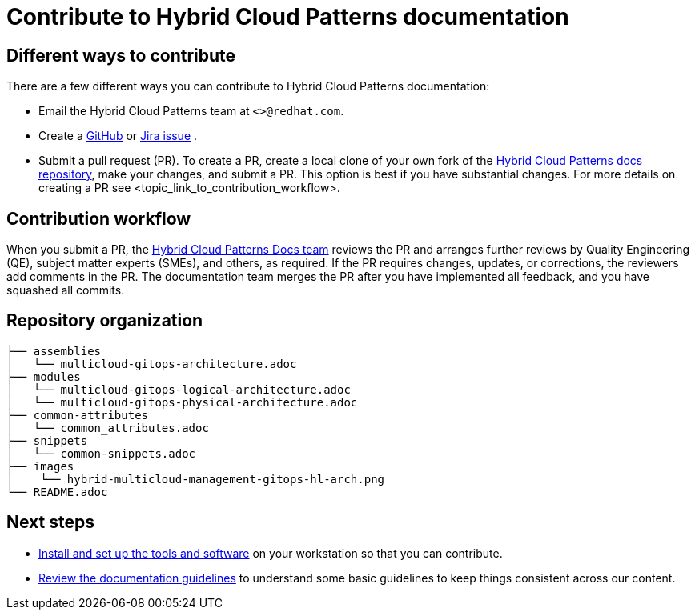 [id="contributing-to-docs-contributing"]
= Contribute to Hybrid Cloud Patterns documentation
:icons:
:description: Contribute to Hybrid Cloud Patterns documentation
:imagesdir: ../images


== Different ways to contribute

There are a few different ways you can contribute to Hybrid Cloud Patterns documentation:

* Email the Hybrid Cloud Patterns team at `<>@redhat.com`.
* Create a link:https://github.com/hybrid-cloud-patterns/docs/issues[GitHub] or link:https://issues.redhat.com/projects/MBP/issues[Jira issue] .
//to-do: Add link to the contribution workflow when we have a proper one. You might need to create a new file
* Submit a pull request (PR). To create a PR, create a local clone of your own fork of the link:https://github.com/hybrid-cloud-patterns/docs[Hybrid Cloud Patterns docs repository], make your changes, and submit a PR. This option is best if you have substantial changes. For more details on creating a PR see <topic_link_to_contribution_workflow>.

== Contribution workflow
// to-do:Create a docs team: https://github.com/orgs/hybrid-cloud-patterns/teams
When you submit a PR, the https://github.com/orgs/hybrid-cloud-patterns/teams/docs[Hybrid Cloud Patterns Docs team] reviews the PR and arranges further reviews by Quality Engineering (QE), subject matter experts (SMEs), and others, as required. If the PR requires changes, updates, or corrections, the reviewers add comments in the PR. The documentation team merges the PR after you have implemented all feedback, and you have squashed all commits.


== Repository organization

//to-do:Placeholder to explain how assemblies, modules, images, common/attribute folders are organized.

----
├── assemblies
│   └── multicloud-gitops-architecture.adoc
├── modules
│   └── multicloud-gitops-logical-architecture.adoc
│   └── multicloud-gitops-physical-architecture.adoc
├── common-attributes
│   └── common_attributes.adoc
├── snippets
│   └── common-snippets.adoc
├── images
│    └── hybrid-multicloud-management-gitops-hl-arch.png
└── README.adoc

----

== Next steps
* link:tools_and_setup.adoc[Install and set up the tools and software]
on your workstation so that you can contribute.
* link:doc_guidelines.adoc[Review the documentation guidelines] to
understand some basic guidelines to keep things consistent
across our content.
